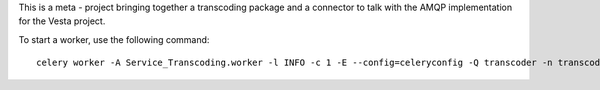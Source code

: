 This is a meta - project bringing together a transcoding package and a
connector to talk with the AMQP implementation for the Vesta project.

To start a worker, use the following command::

  celery worker -A Service_Transcoding.worker -l INFO -c 1 -E --config=celeryconfig -Q transcoder -n transcoder.%n
